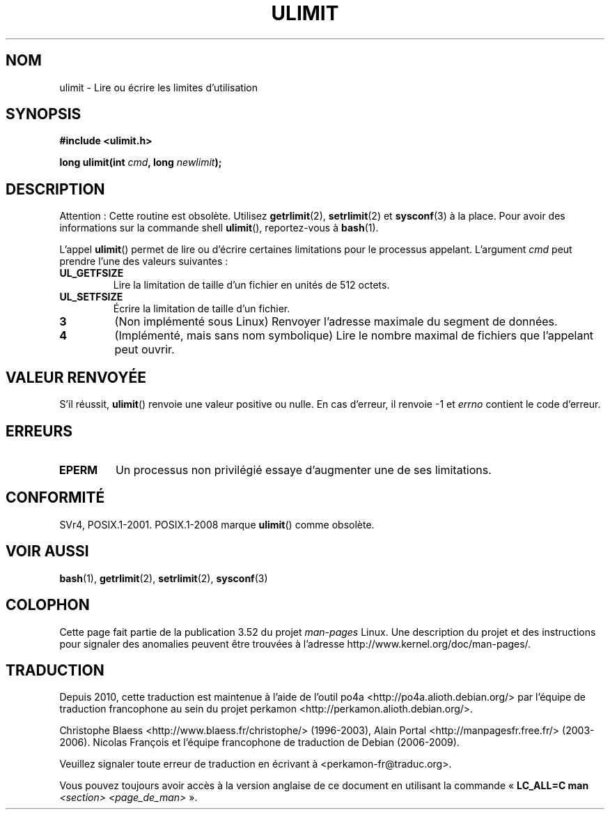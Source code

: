 .\" Copyright (C) 1996 Andries Brouwer (aeb@cwi.nl)
.\"
.\" %%%LICENSE_START(VERBATIM)
.\" Permission is granted to make and distribute verbatim copies of this
.\" manual provided the copyright notice and this permission notice are
.\" preserved on all copies.
.\"
.\" Permission is granted to copy and distribute modified versions of this
.\" manual under the conditions for verbatim copying, provided that the
.\" entire resulting derived work is distributed under the terms of a
.\" permission notice identical to this one.
.\"
.\" Since the Linux kernel and libraries are constantly changing, this
.\" manual page may be incorrect or out-of-date.  The author(s) assume no
.\" responsibility for errors or omissions, or for damages resulting from
.\" the use of the information contained herein.  The author(s) may not
.\" have taken the same level of care in the production of this manual,
.\" which is licensed free of charge, as they might when working
.\" professionally.
.\"
.\" Formatted or processed versions of this manual, if unaccompanied by
.\" the source, must acknowledge the copyright and authors of this work.
.\" %%%LICENSE_END
.\"
.\" Moved to man3, aeb, 980612
.\"
.\"*******************************************************************
.\"
.\" This file was generated with po4a. Translate the source file.
.\"
.\"*******************************************************************
.TH ULIMIT 3 "6 août 2008" Linux "Manuel du programmeur Linux"
.SH NOM
ulimit \- Lire ou écrire les limites d'utilisation
.SH SYNOPSIS
\fB#include <ulimit.h>\fP
.sp
\fBlong ulimit(int \fP\fIcmd\fP\fB, long \fP\fInewlimit\fP\fB);\fP
.SH DESCRIPTION
Attention\ : Cette routine est obsolète. Utilisez \fBgetrlimit\fP(2),
\fBsetrlimit\fP(2) et \fBsysconf\fP(3) à la place. Pour avoir des informations sur
la commande shell \fBulimit\fP(), reportez\-vous à \fBbash\fP(1).

L'appel \fBulimit\fP() permet de lire ou d'écrire certaines limitations pour le
processus appelant. L'argument \fIcmd\fP peut prendre l'une des valeurs
suivantes\ :
.TP 
\fBUL_GETFSIZE\fP
Lire la limitation de taille d'un fichier en unités de 512 octets.
.TP 
\fBUL_SETFSIZE\fP
Écrire la limitation de taille d'un fichier.
.TP 
\fB3\fP
(Non implémenté sous Linux) Renvoyer l'adresse maximale du segment de
données.
.TP 
\fB4\fP
(Implémenté, mais sans nom symbolique) Lire le nombre maximal de fichiers
que l'appelant peut ouvrir.
.SH "VALEUR RENVOYÉE"
S'il réussit, \fBulimit\fP() renvoie une valeur positive ou nulle. En cas
d'erreur, il renvoie \-1 et \fIerrno\fP contient le code d'erreur.
.SH ERREURS
.TP 
\fBEPERM\fP
Un processus non privilégié essaye d'augmenter une de ses limitations.
.SH CONFORMITÉ
SVr4, POSIX.1\-2001. POSIX.1\-2008 marque \fBulimit\fP() comme obsolète.
.SH "VOIR AUSSI"
\fBbash\fP(1), \fBgetrlimit\fP(2), \fBsetrlimit\fP(2), \fBsysconf\fP(3)
.SH COLOPHON
Cette page fait partie de la publication 3.52 du projet \fIman\-pages\fP
Linux. Une description du projet et des instructions pour signaler des
anomalies peuvent être trouvées à l'adresse
\%http://www.kernel.org/doc/man\-pages/.
.SH TRADUCTION
Depuis 2010, cette traduction est maintenue à l'aide de l'outil
po4a <http://po4a.alioth.debian.org/> par l'équipe de
traduction francophone au sein du projet perkamon
<http://perkamon.alioth.debian.org/>.
.PP
Christophe Blaess <http://www.blaess.fr/christophe/> (1996-2003),
Alain Portal <http://manpagesfr.free.fr/> (2003-2006).
Nicolas François et l'équipe francophone de traduction de Debian\ (2006-2009).
.PP
Veuillez signaler toute erreur de traduction en écrivant à
<perkamon\-fr@traduc.org>.
.PP
Vous pouvez toujours avoir accès à la version anglaise de ce document en
utilisant la commande
«\ \fBLC_ALL=C\ man\fR \fI<section>\fR\ \fI<page_de_man>\fR\ ».
